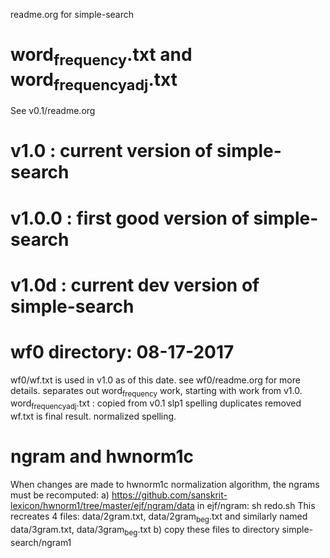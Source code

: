 readme.org for simple-search

* word_frequency.txt and word_frequency_adj.txt
See v0.1/readme.org
* v1.0  : current version of simple-search
* v1.0.0 : first good version of simple-search
* v1.0d : current dev version of simple-search
* wf0  directory:  08-17-2017  
 wf0/wf.txt is used in v1.0 as of this date.
 see wf0/readme.org for more details.
 separates out word_frequency work, starting with work from v1.0.
 word_frequency_adj.txt : copied from v0.1
   slp1 spelling
   duplicates removed
 wf.txt is final result. 
   normalized spelling.

* ngram and hwnorm1c
  When changes are made to hwnorm1c normalization algorithm, the
  ngrams must be recomputed:
  a)  https://github.com/sanskrit-lexicon/hwnorm1/tree/master/ejf/ngram/data
   in ejf/ngram:  sh redo.sh
   This recreates 4 files: data/2gram.txt, data/2gram_beg.txt and
    similarly named data/3gram.txt, data/3gram_beg.txt
  b) copy these files  to directory simple-search/ngram1
